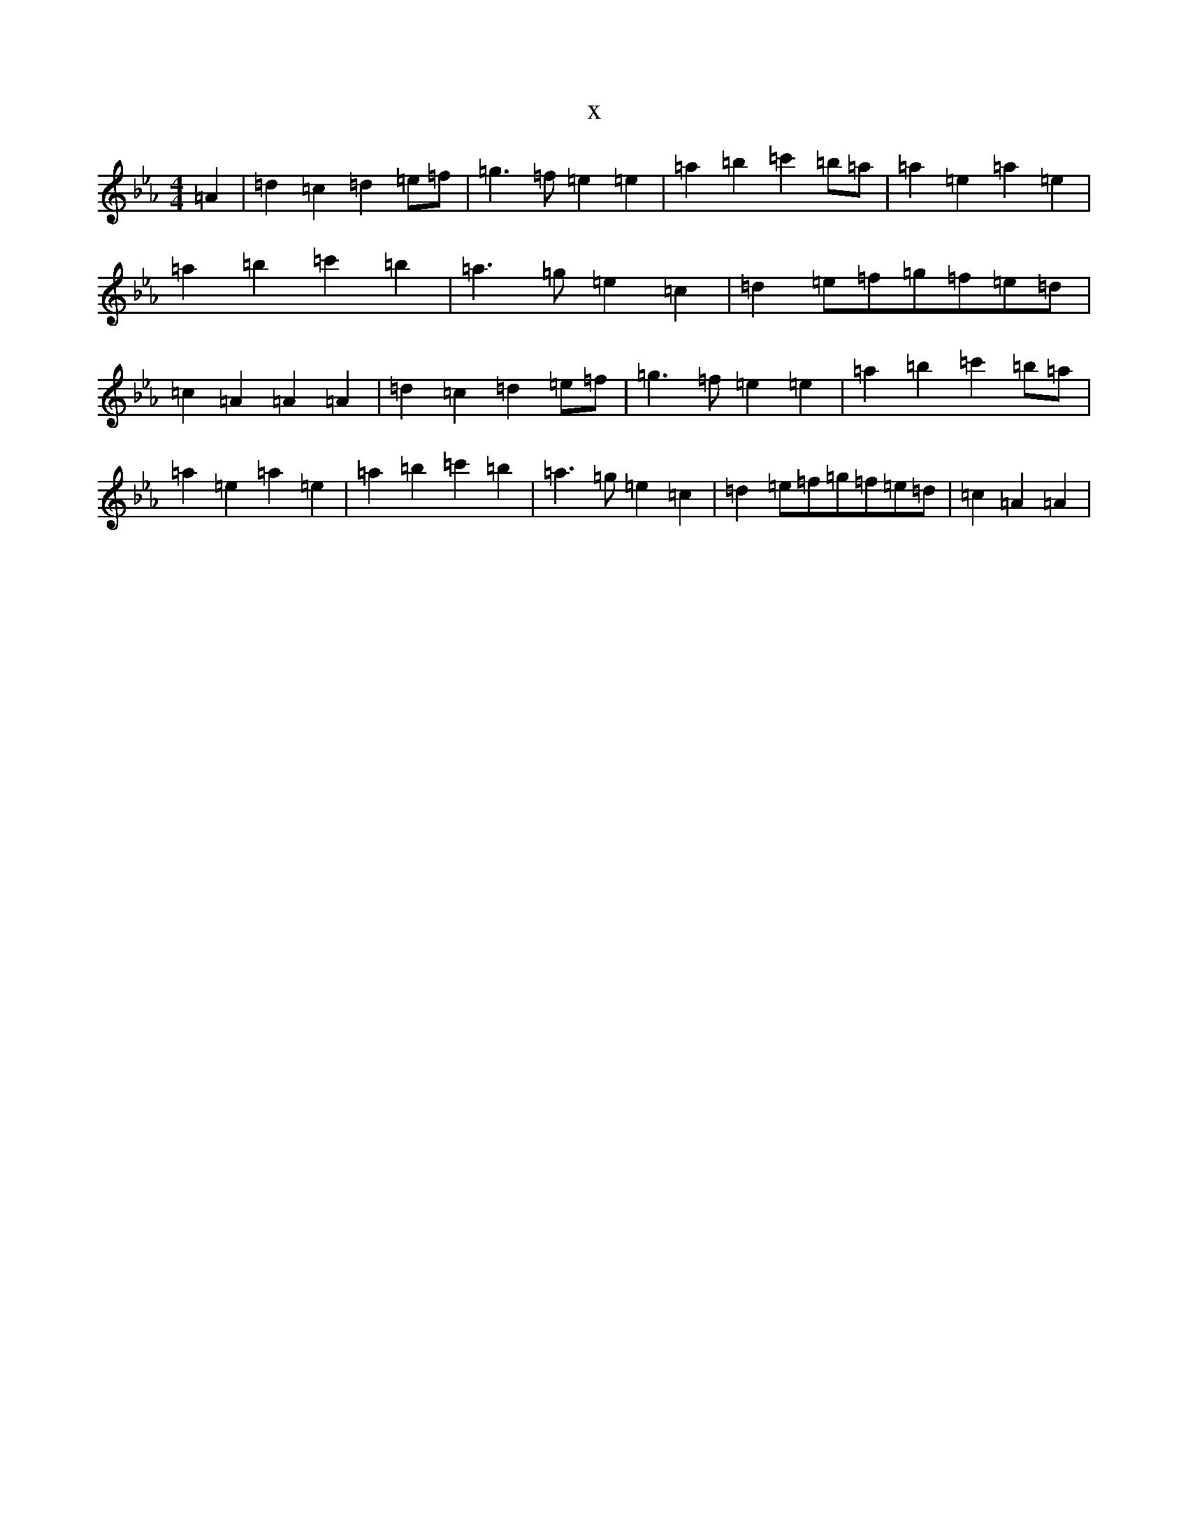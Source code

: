 X:11491
T:x
L:1/8
M:4/4
K: C minor
=A2|=d2=c2=d2=e=f|=g3=f=e2=e2|=a2=b2=c'2=b=a|=a2=e2=a2=e2|=a2=b2=c'2=b2|=a3=g=e2=c2|=d2=e=f=g=f=e=d|=c2=A2=A2=A2|=d2=c2=d2=e=f|=g3=f=e2=e2|=a2=b2=c'2=b=a|=a2=e2=a2=e2|=a2=b2=c'2=b2|=a3=g=e2=c2|=d2=e=f=g=f=e=d|=c2=A2=A2|